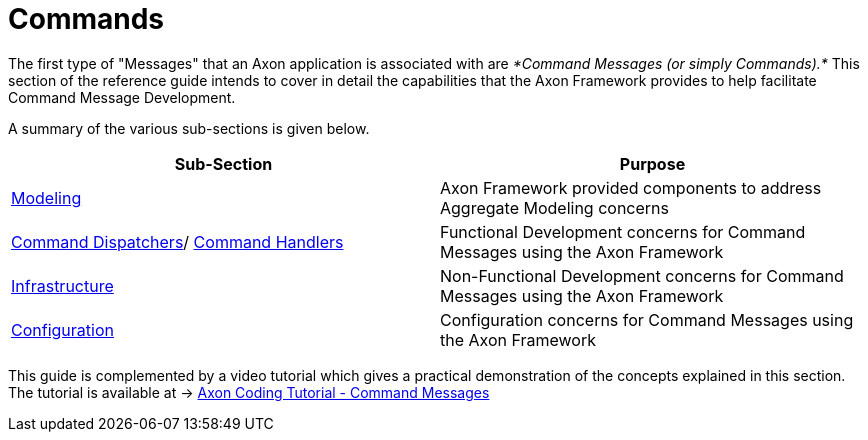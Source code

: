 = Commands

The first type of "Messages" that an Axon application is associated with are _*Command Messages (or simply Commands).*_ This section of the reference guide intends to cover in detail the capabilities that the Axon Framework provides to help facilitate Command Message Development.

A summary of the various sub-sections is given below.

[cols="<,<"]
|===
|Sub-Section |Purpose 

|link:modeling/[Modeling] |Axon Framework provided components to address Aggregate Modeling concerns 
|link:command-dispatchers.adoc[Command Dispatchers]/ link:command-handlers.adoc[Command Handlers] |Functional Development concerns for Command Messages using the Axon Framework
|link:infrastructure.adoc[Infrastructure] |Non-Functional Development concerns for Command Messages using the Axon Framework
|link:configuration.adoc[Configuration] |Configuration concerns for Command Messages using the Axon Framework
|===

This guide is complemented by a video tutorial which gives a practical demonstration of the concepts explained in this section. The tutorial is available at -&gt; https://www.youtube.com/watch?v=7oy4w5THFEU&feature=youtu.be[Axon Coding Tutorial - Command Messages]